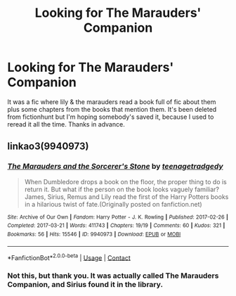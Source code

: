 #+TITLE: Looking for The Marauders' Companion

* Looking for The Marauders' Companion
:PROPERTIES:
:Author: gailpirl
:Score: 1
:DateUnix: 1620747552.0
:DateShort: 2021-May-11
:FlairText: Request
:END:
It was a fic where lily & the marauders read a book full of fic about them plus some chapters from the books that mention them. It's been deleted from fictionhunt but I'm hoping somebody's saved it, because I used to reread it all the time. Thanks in advance.


** linkao3(9940973)
:PROPERTIES:
:Author: LightShine_B
:Score: 1
:DateUnix: 1620863064.0
:DateShort: 2021-May-13
:END:

*** [[https://archiveofourown.org/works/9940973][*/The Marauders and the Sorcerer's Stone/*]] by [[https://www.archiveofourown.org/users/teenagetradgedy/pseuds/teenagetradgedy][/teenagetradgedy/]]

#+begin_quote
  When Dumbledore drops a book on the floor, the proper thing to do is return it. But what if the person on the book looks vaguely familiar? James, Sirius, Remus and Lily read the first of the Harry Potters books in a hilarious twist of fate.(Originally posted on fanfiction.net)
#+end_quote

^{/Site/:} ^{Archive} ^{of} ^{Our} ^{Own} ^{*|*} ^{/Fandom/:} ^{Harry} ^{Potter} ^{-} ^{J.} ^{K.} ^{Rowling} ^{*|*} ^{/Published/:} ^{2017-02-26} ^{*|*} ^{/Completed/:} ^{2017-03-21} ^{*|*} ^{/Words/:} ^{411743} ^{*|*} ^{/Chapters/:} ^{19/19} ^{*|*} ^{/Comments/:} ^{60} ^{*|*} ^{/Kudos/:} ^{321} ^{*|*} ^{/Bookmarks/:} ^{56} ^{*|*} ^{/Hits/:} ^{15546} ^{*|*} ^{/ID/:} ^{9940973} ^{*|*} ^{/Download/:} ^{[[https://archiveofourown.org/downloads/9940973/The%20Marauders%20and%20the.epub?updated_at=1490105536][EPUB]]} ^{or} ^{[[https://archiveofourown.org/downloads/9940973/The%20Marauders%20and%20the.mobi?updated_at=1490105536][MOBI]]}

--------------

*FanfictionBot*^{2.0.0-beta} | [[https://github.com/FanfictionBot/reddit-ffn-bot/wiki/Usage][Usage]] | [[https://www.reddit.com/message/compose?to=tusing][Contact]]
:PROPERTIES:
:Author: FanfictionBot
:Score: 1
:DateUnix: 1620863081.0
:DateShort: 2021-May-13
:END:


*** Not this, but thank you. It was actually called The Marauders Companion, and Sirius found it in the library.
:PROPERTIES:
:Author: gailpirl
:Score: 1
:DateUnix: 1621039911.0
:DateShort: 2021-May-15
:END:
